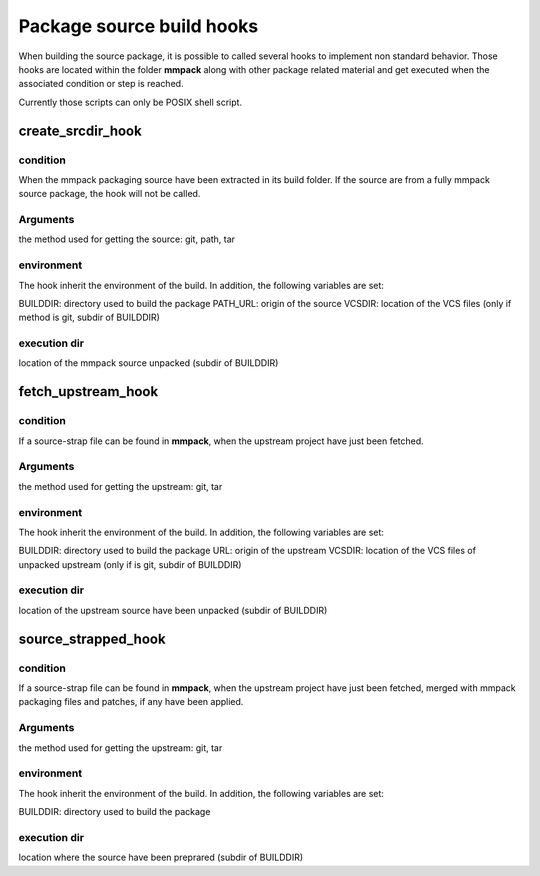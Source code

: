 Package source build hooks
==========================

When building the source package, it is possible to called several hooks to
implement non standard behavior. Those hooks are located within the folder
**mmpack** along with other package related material and get executed when the associated condition or step is reached.

Currently those scripts can only be POSIX shell script.


create_srcdir_hook
------------------

condition
`````````
When the mmpack packaging source have been extracted in its build folder. If
the source are from a fully mmpack source package, the hook will not be called.

Arguments
`````````
the method used for getting the source: git, path, tar

environment
```````````
The hook inherit the environment of the build. In addition, the following
variables are set:

BUILDDIR: directory used to build the package
PATH_URL: origin of the source
VCSDIR: location of the VCS files (only if method is git, subdir of BUILDDIR)

execution dir
`````````````
location of the mmpack source unpacked (subdir of BUILDDIR)


fetch_upstream_hook
-------------------

condition
`````````
If a source-strap file can be found in **mmpack**, when the upstream project
have just been fetched.

Arguments
`````````
the method used for getting the upstream: git, tar

environment
```````````
The hook inherit the environment of the build. In addition, the following
variables are set:

BUILDDIR: directory used to build the package
URL: origin of the upstream
VCSDIR: location of the VCS files of unpacked upstream (only if is git, subdir of BUILDDIR)

execution dir
`````````````
location of the upstream source have been unpacked (subdir of BUILDDIR)


source_strapped_hook
--------------------

condition
`````````
If a source-strap file can be found in **mmpack**, when the upstream project
have just been fetched, merged with mmpack packaging files and patches, if any
have been applied.

Arguments
`````````
the method used for getting the upstream: git, tar

environment
```````````
The hook inherit the environment of the build. In addition, the following
variables are set:

BUILDDIR: directory used to build the package

execution dir
`````````````
location where the source have been preprared (subdir of BUILDDIR)
